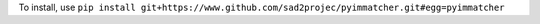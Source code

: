 To install, use ``pip install git+https://www.github.com/sad2projec/pyimmatcher.git#egg=pyimmatcher``